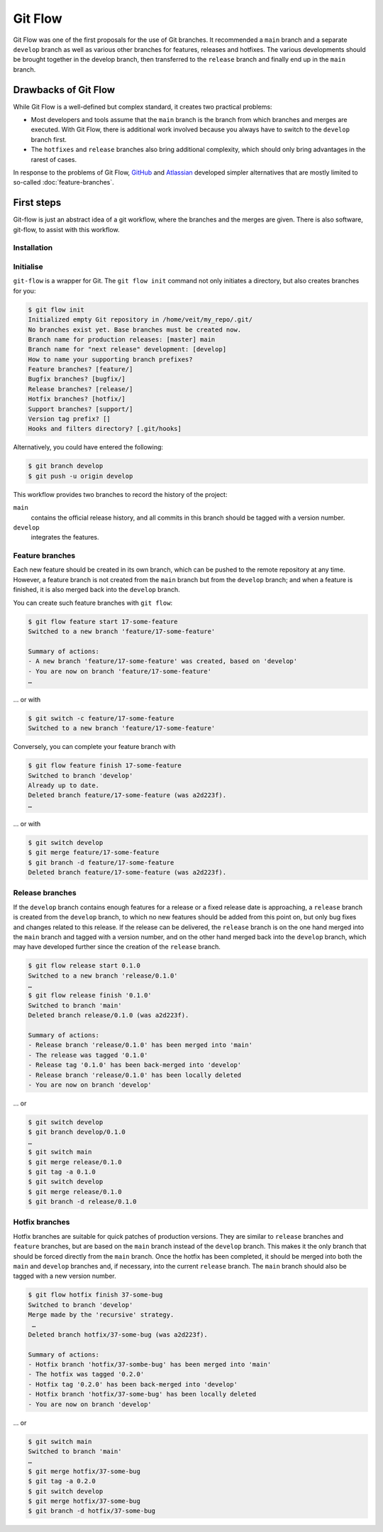 .. SPDX-FileCopyrightText: 2020 Veit Schiele
..
.. SPDX-License-Identifier: BSD-3-Clause

Git Flow
========

Git Flow was one of the first proposals for the use of Git branches. It
recommended a ``main`` branch and a separate ``develop`` branch as well as
various other branches for features, releases and hotfixes. The various
developments should be brought together in the develop branch, then transferred
to the ``release`` branch and finally end up in the ``main`` branch.

Drawbacks of Git Flow
---------------------

While Git Flow is a well-defined but complex standard, it creates two practical problems:

* Most developers and tools assume that the ``main`` branch is the branch from
  which branches and merges are executed. With Git Flow, there is additional
  work involved because you always have to switch to the ``develop`` branch
  first.
* The ``hotfixes`` and ``release`` branches also bring additional complexity,
  which should only bring advantages in the rarest of cases.

In response to the problems of Git Flow, `GitHub
<https://docs.github.com/de/get-started/using-github/github-flow>`_ and
`Atlassian <https://www.atlassian.com/de/git/tutorials/comparing-workflows>`_
developed simpler alternatives that are mostly limited to so-called
:doc:`feature-branches`.

.. seealso::
   `Vincent Driessen: A successful Git branching model
   <https://nvie.com/posts/a-successful-git-branching-model/>`_

First steps
-----------

Git-flow is just an abstract idea of a git workflow, where the branches and the
merges are given. There is also software, git-flow, to assist with this
workflow.

Installation
~~~~~~~~~~~~

.. tab:: Windows

    .. code-block:: ps1con

        $ wget -q -O - --no-check-certificate https://github.com/nvie/gitflow/raw/develop/contrib/gitflow-installer.sh | bash

.. tab:: Debian/Ubuntu

   .. code-block:: console

        $ sudo apt install git-flow

.. tab:: macOS

    .. code-block:: console

        $ brew install git-flow

Initialise
~~~~~~~~~~

``git-flow`` is a wrapper for Git. The ``git flow init`` command not only
initiates a directory, but also creates branches for you:

.. code-block:: console

    $ git flow init
    Initialized empty Git repository in /home/veit/my_repo/.git/
    No branches exist yet. Base branches must be created now.
    Branch name for production releases: [master] main
    Branch name for "next release" development: [develop]
    How to name your supporting branch prefixes?
    Feature branches? [feature/]
    Bugfix branches? [bugfix/]
    Release branches? [release/]
    Hotfix branches? [hotfix/]
    Support branches? [support/]
    Version tag prefix? []
    Hooks and filters directory? [.git/hooks]

Alternatively, you could have entered the following:

.. code-block:: console

    $ git branch develop
    $ git push -u origin develop

.. graphviz::

    strict digraph Gitflow {
    nodesep=0.5;
    ranksep=0.25;
    splines=line;
    forcelabels=false;

    // general
    node [style=filled, color="black",
        fontcolor="black", font="Consolas", fontsize="8pt" ];
    edge [arrowhead=vee, color="black", penwidth=2];

    // tags
    node [shape=cds, fixedsize=false, fillcolor="#C6C6C6", penwidth=1, margin="0.11,0.055"]
    tag01 [label="0.1"]
    tag02 [label="0.2"]
    tag10 [label="1.0"]

    // graph
    node [width=0.2, height=0.2, fixedsize=true, label="", margin="0.11,0.055", shape=circle, penwidth=2, fillcolor="#FF0000"]

    // branches
    node  [group="main", fillcolor="#27E4F9"];
    main1;
    main2;
    main3;
    main4;
    subgraph {
        rank=source;
        mainstart [label="", width=0, height=0, penwidth=0];
    }
    mainstart -> main1 [color="#b0b0b0", style=dashed, arrowhead=none ];
    main1 -> main2 -> main3 -> main4;

    node  [group="develop", fillcolor="#FFE333"];
    develop1;
    develop2;
    develop3;
    develop4;
    develop5;
    develop1 -> develop2 -> develop3 -> develop4 -> develop5;

    // branching and merging
    main1 -> develop1;

    // tags connections
    edge [color="#b0b0b0", style=dotted, len=0.3, arrowhead=none, penwidth=1];
    subgraph  {
        rank="same";
        tag01 -> main1;
    }
    subgraph  {
        rank="same";
        tag02 -> main2;
    }
    subgraph  {
        rank="same";
        tag10 -> main3;
    }
    }

This workflow provides two branches to record the history of the project:

``main``
    contains the official release history, and all commits in this branch should
    be tagged with a version number.
``develop``
    integrates the features.

Feature branches
~~~~~~~~~~~~~~~~

Each new feature should be created in its own branch, which can be pushed to the
remote repository at any time. However, a feature branch is not created from the
``main`` branch but from the ``develop`` branch; and when a feature is finished,
it is also merged back into the ``develop`` branch.

.. graphviz::

    strict digraph Gitflow {
    nodesep=0.5;
    ranksep=0.25;
    splines=line;
    forcelabels=false;

    // general
    node [style=filled, color="black",
        fontcolor="black", font="Consolas", fontsize="8pt" ];
    edge [arrowhead=vee, color="black", penwidth=2];

    // tags
    node [shape=cds, fixedsize=false, fillcolor="#C6C6C6", penwidth=1, margin="0.11,0.055"]
    tag01 [label="0.1"]
    tag02 [label="0.2"]
    tag10 [label="1.0"]

    // graph
    node [width=0.2, height=0.2, fixedsize=true, label="", margin="0.11,0.055", shape=circle, penwidth=2, fillcolor="#FF0000"]

    // branches
    node  [group="main", fillcolor="#27E4F9"];
    main1;
    main2;
    main3;
    main4;
    subgraph {
        rank=source;
        mainstart [label="", width=0, height=0, penwidth=0];
    }
    mainstart -> main1 [color="#b0b0b0", style=dashed, arrowhead=none ];
    main1 -> main2 -> main3 -> main4;

    node  [group="develop", fillcolor="#FFE333"];
    develop1;
    develop2;
    develop3;
    develop4;
    develop5;
    develop6;
    develop7;
    develop8;
    develop9;
    develop10;
    develop1 -> develop2 -> develop3 -> develop4 -> develop5 -> develop6 -> develop7 -> develop8 -> develop9 -> develop10;

    node  [group="17-some-feature", fillcolor="#FB3DB5"];
    feature101;
    feature102;
    feature103;
    feature114;
    feature115;
    feature116;
    subgraph features0 {
        feature101 -> feature102 -> feature103;
    }
    subgraph features1 {
        feature114 -> feature115 -> feature116;
    }

    node  [group="42-other-feature", fillcolor="#FB3DB5"];
    feature201;
    feature202;
    feature203;
    feature204;
    subgraph{ rank=same; feature101; feature201; }
    subgraph{ rank=same; feature116; feature204; }
    feature201 -> feature202 -> feature203 -> feature204;

    // branching and merging
    main1 -> develop1;

    develop3 -> feature101;
    feature103 -> develop6;

    develop7 -> feature114;
    feature116 -> develop9;

    develop3 -> feature201;
    feature204 -> develop9;

    // tags connections
    edge [color="#b0b0b0", style=dotted, len=0.3, arrowhead=none, penwidth=1];
    subgraph  {
        rank="same";
        tag01 -> main1;
    }
    subgraph  {
        rank="same";
        tag02 -> main2;
    }
    subgraph  {
        rank="same";
        tag10 -> main3;
    }
    }

You can create such feature branches with ``git flow``:

.. code-block:: console

    $ git flow feature start 17-some-feature
    Switched to a new branch 'feature/17-some-feature'

    Summary of actions:
    - A new branch 'feature/17-some-feature' was created, based on 'develop'
    - You are now on branch 'feature/17-some-feature'
    …

… or with

.. code-block:: console

    $ git switch -c feature/17-some-feature
    Switched to a new branch 'feature/17-some-feature'

Conversely, you can complete your feature branch with

.. code-block:: console

    $ git flow feature finish 17-some-feature
    Switched to branch 'develop'
    Already up to date.
    Deleted branch feature/17-some-feature (was a2d223f).
    …

… or with

.. code-block:: console

    $ git switch develop
    $ git merge feature/17-some-feature
    $ git branch -d feature/17-some-feature
    Deleted branch feature/17-some-feature (was a2d223f).

Release branches
~~~~~~~~~~~~~~~~

If the ``develop`` branch contains enough features for a release or a fixed
release date is approaching, a ``release`` branch is created from the
``develop`` branch, to which no new features should be added from this point on,
but only bug fixes and changes related to this release. If the release can be
delivered, the ``release`` branch is on the one hand merged into the ``main``
branch and tagged with a version number, and on the other hand merged back into
the ``develop`` branch, which may have developed further since the creation of
the ``release`` branch.

.. code-block:: console

    $ git flow release start 0.1.0
    Switched to a new branch 'release/0.1.0'
    …
    $ git flow release finish '0.1.0'
    Switched to branch 'main'
    Deleted branch release/0.1.0 (was a2d223f).

    Summary of actions:
    - Release branch 'release/0.1.0' has been merged into 'main'
    - The release was tagged '0.1.0'
    - Release tag '0.1.0' has been back-merged into 'develop'
    - Release branch 'release/0.1.0' has been locally deleted
    - You are now on branch 'develop'

… or

.. code-block:: console

    $ git switch develop
    $ git branch develop/0.1.0
    …
    $ git switch main
    $ git merge release/0.1.0
    $ git tag -a 0.1.0
    $ git switch develop
    $ git merge release/0.1.0
    $ git branch -d release/0.1.0

.. graphviz::

    strict digraph Gitflow {
    nodesep=0.5;
    ranksep=0.25;
    splines=line;
    forcelabels=false;

    // general
    node [style=filled, color="black",
        fontcolor="black", font="Consolas", fontsize="8pt" ];
    edge [arrowhead=vee, color="black", penwidth=2];

    // tags
    node [shape=cds, fixedsize=false, fillcolor="#C6C6C6", penwidth=1, margin="0.11,0.055"]
    tag01 [label="0.1"]
    tag02 [label="0.2"]
    tag10 [label="1.0"]

    // graph
    node [width=0.2, height=0.2, fixedsize=true, label="", margin="0.11,0.055", shape=circle, penwidth=2, fillcolor="#FF0000"]

    // branches
    node  [group="main", fillcolor="#27E4F9"];
    main1;
    main2;
    main3;
    main4;
    subgraph {
        rank=source;
        mainstart [label="", width=0, height=0, penwidth=0];
    }
    mainstart -> main1 [color="#b0b0b0", style=dashed, arrowhead=none ];
    main1 -> main2 -> main3 -> main4;

    node  [group="releases", fillcolor="#52C322"];
    release1;
    release2;
    release3;
    release4;
    release5;
    release1 -> release2 -> release3 -> release4;

    node  [group="develop", fillcolor="#FFE333"];
    develop1;
    develop2;
    develop3;
    develop4;
    develop5;
    develop6;
    develop7;
    develop8;
    develop9;
    develop10;
    develop1 -> develop2 -> develop3 -> develop4 -> develop5 -> develop6 -> develop7 -> develop8 -> develop9 -> develop10;

    node  [group="17-some-feature", fillcolor="#FB3DB5"];
    feature101;
    feature102;
    feature103;
    feature114;
    feature115;
    feature116;
    subgraph features0 {
        feature101 -> feature102 -> feature103;
    }
    subgraph features1 {
        feature114 -> feature115 -> feature116;
    }

    node  [group="42-other-feature", fillcolor="#FB3DB5"];
    feature201;
    feature202;
    feature203;
    feature204;
    subgraph{ rank=same; feature101; feature201; }
    subgraph{ rank=same; feature116; feature204; }
    feature201 -> feature202 -> feature203 -> feature204;

    // branching and merging
    main1 -> develop1;

    develop3 -> feature101;
    feature103 -> develop6;
    develop6 -> release1;
    release2 -> develop7;

    release4 -> develop8;
    release4 -> main3;

    develop9 -> release5;
    release5 -> main4;
    release5 -> develop10;

    develop7 -> feature114;
    feature116 -> develop9;

    develop3 -> feature201;
    feature204 -> develop9;

    // tags connections
    edge [color="#b0b0b0", style=dotted, len=0.3, arrowhead=none, penwidth=1];
    subgraph  {
        rank="same";
        tag01 -> main1;
    }
    subgraph  {
        rank="same";
        tag02 -> main2;
    }
    subgraph  {
        rank="same";
        tag10 -> main3;
    }
    }

Hotfix branches
~~~~~~~~~~~~~~~

Hotfix branches are suitable for quick patches of production versions. They are
similar to ``release`` branches and ``feature`` branches, but are based on the
``main`` branch instead of the ``develop`` branch. This makes it the only branch
that should be forced directly from the ``main`` branch. Once the hotfix has
been completed, it should be merged into both the ``main`` and ``develop``
branches and, if necessary, into the current ``release`` branch. The ``main``
branch should also be tagged with a new version number.

.. code-block:: console

    $ git flow hotfix finish 37-some-bug
    Switched to branch 'develop'
    Merge made by the 'recursive' strategy.
     …
    Deleted branch hotfix/37-some-bug (was a2d223f).

    Summary of actions:
    - Hotfix branch 'hotfix/37-sombe-bug' has been merged into 'main'
    - The hotfix was tagged '0.2.0'
    - Hotfix tag '0.2.0' has been back-merged into 'develop'
    - Hotfix branch 'hotfix/37-some-bug' has been locally deleted
    - You are now on branch 'develop'

… or

.. code-block:: console

    $ git switch main
    Switched to branch 'main'
    …
    $ git merge hotfix/37-some-bug
    $ git tag -a 0.2.0
    $ git switch develop
    $ git merge hotfix/37-some-bug
    $ git branch -d hotfix/37-some-bug

.. graphviz::

    strict digraph Gitflow {
    nodesep=0.5;
    ranksep=0.25;
    splines=line;
    forcelabels=false;

    // general
    node [style=filled, color="black",
        fontcolor="black", font="Consolas", fontsize="8pt" ];
    edge [arrowhead=vee, color="black", penwidth=2];

    // tags
    node [shape=cds, fixedsize=false, fillcolor="#C6C6C6", penwidth=1, margin="0.11,0.055"]
    tag01 [label="0.1"]
    tag02 [label="0.2"]
    tag10 [label="1.0"]

    // graph
    node [width=0.2, height=0.2, fixedsize=true, label="", margin="0.11,0.055", shape=circle, penwidth=2, fillcolor="#FF0000"]

    // branches
    node  [group="main", fillcolor="#27E4F9"];
    main1;
    main2;
    main3;
    main4;
    subgraph {
        rank=source;
        mainstart [label="", width=0, height=0, penwidth=0];
    }
    mainstart -> main1 [color="#b0b0b0", style=dashed, arrowhead=none ];
    main1 -> main2 -> main3 -> main4;
    main4 -> mainend [color="#b0b0b0", style=dashed, arrowhead=none ];

    node  [group="hotfix", fillcolor="#FD5965"];
    hotfix1;

    node  [group="release", fillcolor="#52C322"];
    release1;
    release2;
    release3;
    release4;
    release5;
    release1 -> release2 -> release3 -> release4;

    node  [group="develop", fillcolor="#FFE333"];
    develop1;
    develop2;
    develop3;
    develop4;
    develop5;
    develop6;
    develop7;
    develop8;
    develop9;
    develop10;
    develop1 -> develop2 -> develop3 -> develop4 -> develop5 -> develop6 -> develop7 -> develop8 -> develop9 -> develop10;
    develop10 -> developend [color="#b0b0b0", style=dashed, arrowhead=none ];

    node  [group="17-some-feature", fillcolor="#FB3DB5"];
    feature101;
    feature102;
    feature103;
    feature114;
    feature115;
    feature116;
    subgraph features0 {
        feature101 -> feature102 -> feature103;
    }
    subgraph features1 {
        feature114 -> feature115 -> feature116;
    }

    node  [group="42-other-feature", fillcolor="#FB3DB5"];
    feature201;
    feature202;
    feature203;
    feature204;
    subgraph{ rank=same; feature101; feature201; }
    subgraph{ rank=same; feature116; feature204; }
    feature201 -> feature202 -> feature203 -> feature204;

    // branching and merging
    main1 -> develop1;

    main1 -> hotfix1;
    hotfix1 -> main2;
    hotfix1 -> develop5;

    develop3 -> feature101;
    feature103 -> develop6;
    develop6 -> release1;
    release2 -> develop7;

    release4 -> develop8;
    release4 -> main3;

    develop9 -> release5;
    release5 -> main4;
    release5 -> develop10;

    develop7 -> feature114;
    feature116 -> develop9;

    develop3 -> feature201;
    feature204 -> develop9;

    // tags connections
    edge [color="#b0b0b0", style=dotted, len=0.3, arrowhead=none, penwidth=1];
    subgraph  {
        rank="same";
        tag01 -> main1;
    }
    subgraph  {
        rank="same";
        tag02 -> main2;
    }
    subgraph  {
        rank="same";
        tag10 -> main3;
    }
    }
